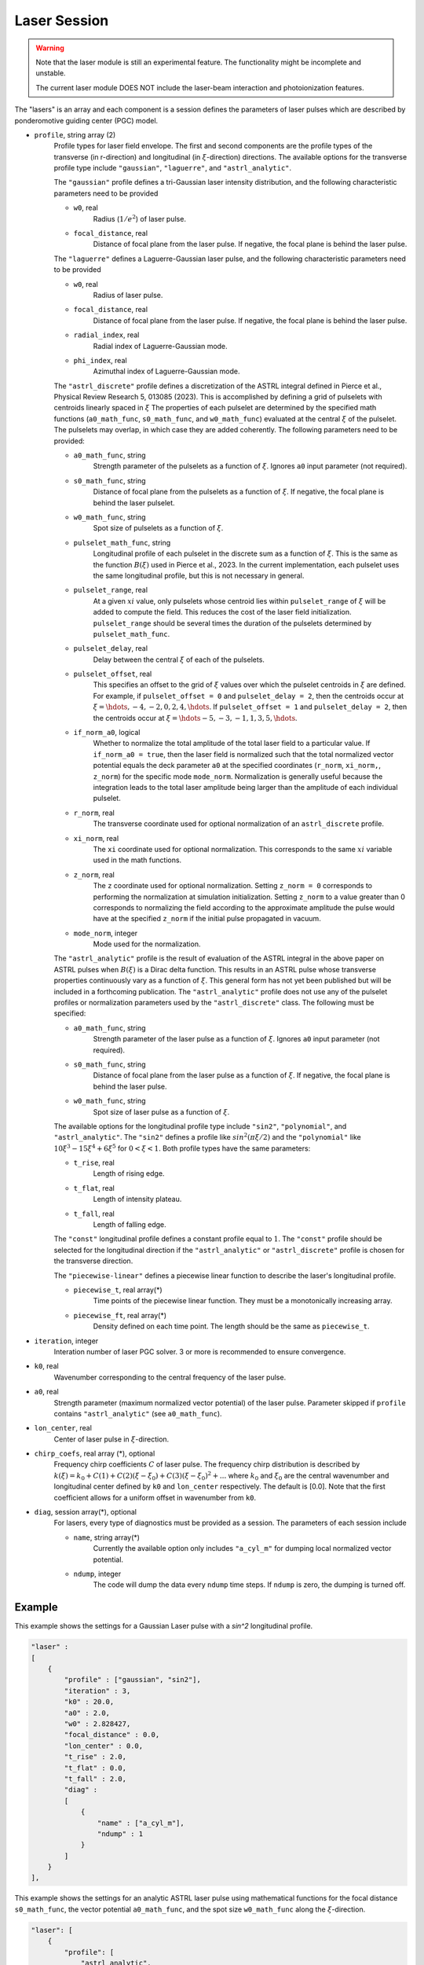 Laser Session
===============

.. warning::

    Note that the laser module is still an experimental feature. The functionality might be incomplete and unstable.

    The current laser module DOES NOT include the laser-beam interaction and photoionization features.

The "lasers" is an array and each component is a session defines the parameters of laser pulses which are described by ponderomotive guiding center (PGC) model.

* ``profile``, string array (2)
    Profile types for laser field envelope. The first and second components are the profile types of the transverse (in r-direction) and longitudinal (in :math:`\xi`-direction) directions. The available options for the transverse profile type include ``"gaussian"``, ``"laguerre"``, and ``"astrl_analytic"``.

    The ``"gaussian"`` profile defines a tri-Gaussian laser intensity distribution, and the following characteristic parameters need to be provided

    * ``w0``, real
        Radius (:math:`1/e^2`) of laser pulse.
    * ``focal_distance``, real
        Distance of focal plane from the laser pulse. If negative, the focal plane is behind the laser pulse.

    The ``"laguerre"`` defines a Laguerre-Gaussian laser pulse, and the following characteristic parameters need to be provided

    * ``w0``, real
        Radius of laser pulse.
    * ``focal_distance``, real
        Distance of focal plane from the laser pulse. If negative, the focal plane is behind the laser pulse.
    * ``radial_index``, real
        Radial index of Laguerre-Gaussian mode.
    * ``phi_index``, real
        Azimuthal index of Laguerre-Gaussian mode.

    The ``"astrl_discrete"`` profile defines a discretization of the ASTRL integral defined in Pierce et al., Physical Review Research 5, 013085 (2023). This is accomplished by defining a grid of pulselets with centroids linearly spaced in :math:`\xi` The properties of each pulselet are determined by the specified math functions (``a0_math_func``, ``s0_math_func``, and ``w0_math_func``) evaluated at the central :math:`\xi` of the pulselet. The pulselets may overlap, in which case they are added coherently. The following  parameters need to be provided:

    * ``a0_math_func``, string
        Strength parameter of the pulselets as a function of :math:`\xi`. Ignores ``a0`` input parameter (not required).
    * ``s0_math_func``, string
        Distance of focal plane from the pulselets as a function of :math:`\xi`. If negative, the focal plane is behind the laser pulselet.
    * ``w0_math_func``, string
        Spot size of pulselets as a function of :math:`\xi`.
    * ``pulselet_math_func``, string
        Longitudinal profile of each pulselet in the discrete sum as a function of :math:`\xi`. This is the same as the function :math:`B(\xi)` used in Pierce et al., 2023. In the current implementation, each pulselet uses the same longitudinal profile, but this is not necessary in general.
    * ``pulselet_range``, real
        At a given :math:`xi` value, only pulselets whose centroid lies within ``pulselet_range`` of :math:`\xi` will be added to compute the field. This reduces the cost of the laser field initialization. ``pulselet_range`` should be several times the duration of the pulselets determined by ``pulselet_math_func``. 
    * ``pulselet_delay``, real
        Delay between the central :math:`\xi` of each of the pulselets. 
    * ``pulselet_offset``, real
        This specifies an offset to the grid of :math:`\xi` values over which the pulselet centroids in :math:`\xi` are defined. For example, if ``pulselet_offset = 0`` and ``pulselet_delay = 2``, then the centroids occur at :math:`\xi = \hdots, -4, -2, 0, 2, 4, \hdots`. If ``pulselet_offset = 1`` and ``pulselet_delay = 2``, then the centroids occur at :math:`\xi = \hdots -5, -3, -1, 1, 3, 5, \hdots`. 
    * ``if_norm_a0``, logical
        Whether to normalize the total amplitude of the total laser field to a particular value. If ``if_norm_a0 = true``, then the laser field is normalized such that the total normalized vector potential equals the deck parameter ``a0`` at the specified coordinates (``r_norm``, ``xi_norm,``, ``z_norm``) for the specific mode ``mode_norm``. Normalization is generally useful because the integration leads to the total laser amplitude being larger than the amplitude of each individual pulselet. 
    * ``r_norm``, real
        The transverse coordinate used for optional normalization of an ``astrl_discrete`` profile.
    * ``xi_norm``, real
        The ``xi`` coordinate used for optional normalization. This corresponds to the same :math:`xi` variable used in the math functions. 
    * ``z_norm``, real
        The ``z`` coordinate used for optional normalization. Setting ``z_norm = 0`` corresponds to performing the normalization at simulation initialization. Setting ``z_norm`` to a value greater than 0 corresponds to normalizing the field according to the approximate amplitude the pulse would have at the specified ``z_norm`` if the initial pulse propagated in vacuum. 
    * ``mode_norm``, integer
        Mode used for the normalization. 

    The ``"astrl_analytic"`` profile is the result of evaluation of the ASTRL integral in the above paper on ASTRL pulses when :math:`B(\xi)` is a Dirac delta function. This results in an ASTRL pulse whose transverse properties continuously vary as a function of :math:`\xi`. This general form has not yet been published but will be included in a forthcoming publication. The ``"astrl_analytic"`` profile does not use any of the pulselet profiles or normalization parameters used by the ``"astrl_discrete"`` class. The following must be specified:

    * ``a0_math_func``, string
        Strength parameter of the laser pulse as a function of :math:`\xi`. Ignores ``a0`` input parameter (not required).
    * ``s0_math_func``, string
        Distance of focal plane from the laser pulse as a function of :math:`\xi`. If negative, the focal plane is behind the laser pulse.
    * ``w0_math_func``, string
        Spot size of laser pulse as a function of :math:`\xi`.

    The available options for the longitudinal profile type include ``"sin2"``, ``"polynomial"``, and ``"astrl_analytic"``. The ``"sin2"`` defines a profile like :math:`sin^2(\pi\xi/2)` and the ``"polynomial"`` like :math:`10\xi^3-15\xi^4+6\xi^5` for :math:`0<\xi<1`. Both profile types have the same parameters:

    * ``t_rise``, real
        Length of rising edge.
    * ``t_flat``, real
        Length of intensity plateau.
    * ``t_fall``, real
        Length of falling edge.

    The ``"const"`` longitudinal profile defines a constant profile equal to :math:`1`. The ``"const"`` profile should be selected for the longitudinal direction if the ``"astrl_analytic"`` or ``"astrl_discrete"`` profile is chosen for the transverse direction.

    The ``"piecewise-linear"`` defines a piecewise linear function to describe the laser's longitudinal profile.

    * ``piecewise_t``, real array(\*)
        Time points of the piecewise linear function. They must be a monotonically increasing array.
    * ``piecewise_ft``, real array(\*) 
        Density defined on each time point. The length should be the same as ``piecewise_t``.

* ``iteration``, integer
    Interation number of laser PGC solver. 3 or more is recommended to ensure convergence.

* ``k0``, real
    Wavenumber corresponding to the central frequency of the laser pulse.

* ``a0``, real
    Strength parameter (maximum normalized vector potential) of the laser pulse. Parameter skipped if ``profile`` contains ``"astrl_analytic"`` (see ``a0_math_func``).

* ``lon_center``, real
    Center of laser pulse in :math:`\xi`-direction. 

*  ``chirp_coefs``, real array (*), optional
    Frequency chirp coefficients :math:`C` of laser pulse. The frequency chirp distribution is described by :math:`k(\xi)=k_0+C(1)+C(2)(\xi-\xi_0)+C(3)(\xi-\xi_0)^2+...` where :math:`k_0` and :math:`\xi_0` are the central wavenumber and longitudinal center defined by ``k0`` and ``lon_center`` respectively. The default is [0.0]. Note that the first coefficient allows for a uniform offset in wavenumber from ``k0``.

* ``diag``, session array(\*), optional
    For lasers, every type of diagnostics must be provided as a session. The parameters of each session include

    * ``name``, string array(\*)
        Currently the available option only includes ``"a_cyl_m"`` for dumping local normalized vector potential.
    * ``ndump``, integer
        The code will dump the data every ``ndump`` time steps. If ``ndump`` is zero, the dumping is turned off.

Example
-------

This example shows the settings for a Gaussian Laser pulse with a `sin^2` longitudinal profile.

.. code-block:: json

    "laser" :
    [
        {
            "profile" : ["gaussian", "sin2"],
            "iteration" : 3,
            "k0" : 20.0,
            "a0" : 2.0,
            "w0" : 2.828427,
            "focal_distance" : 0.0,
            "lon_center" : 0.0,
            "t_rise" : 2.0,
            "t_flat" : 0.0,
            "t_fall" : 2.0,
            "diag" :
            [
                {
                    "name" : ["a_cyl_m"],
                    "ndump" : 1
                }
            ]
        }
    ],


This example shows the settings for an analytic ASTRL laser pulse using mathematical functions for the focal distance ``s0_math_func``, the vector potential ``a0_math_func``, and the spot size ``w0_math_func`` along the :math:`\xi`-direction.

.. code-block:: json

    "laser": [
        {
            "profile": [
                "astrl_analytic",
                "astrl_analytic"
            ],
            "iteration": 3,
            "k0": 10.0,
            "lon_center": 0.0,
            "s0_math_func": "200 - 20 * xi",
            "a0_math_func": "if( xi < 0, 0, if( xi < (1), sin(1.5707 * xi / 1)^2, if( xi  < (9), 1, if( xi < (10), sin(1.5707 * (xi-10) / 1)^2, 0))))",
            "w0_math_func": "2.0",
            "diag": [
                {
                    "name": [
                        "a_cyl_m"
                    ],
                    "ndump": 5
                }
            ]
        }
    ]

